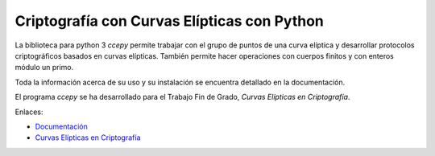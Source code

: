 Criptografía con Curvas Elípticas con Python
============================================

La biblioteca para python 3 *ccepy*  permite trabajar con
el grupo de puntos de una curva elíptica y desarrollar protocolos 
criptográficos basados en curvas elípticas. También permite hacer
operaciones con cuerpos finitos y con enteros módulo un primo.

Toda la información acerca de su uso y su instalación 
se encuentra detallado en la documentación.

El programa *ccepy* se ha desarrollado para el Trabajo Fin 
de Grado, *Curvas Elípticas en Criptografía*.

Enlaces:

- `Documentación 
  <https://ranea.github.io/ccepy/>`_

- `Curvas Elípticas en Criptografía
  <https://github.com/ranea/TFG>`_
